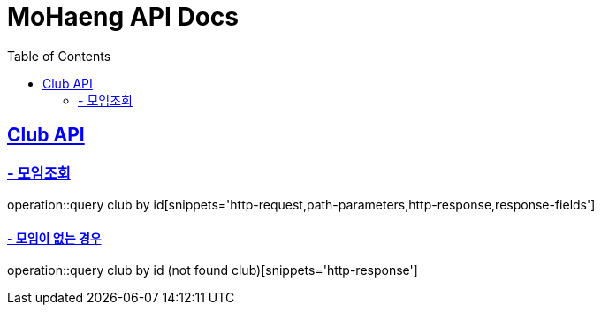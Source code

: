 = MoHaeng API Docs
:doctype: book
:icons: font
:source-highlighter: highlightjs
:toc: left
:toclevels: 2
:sectlinks:

[[Club-API]]
== Club API

[[Club-모임-조회]]
=== - 모임조회

operation::query club by id[snippets='http-request,path-parameters,http-response,response-fields']

==== - 모임이 없는 경우

operation::query club by id (not found club)[snippets='http-response']

